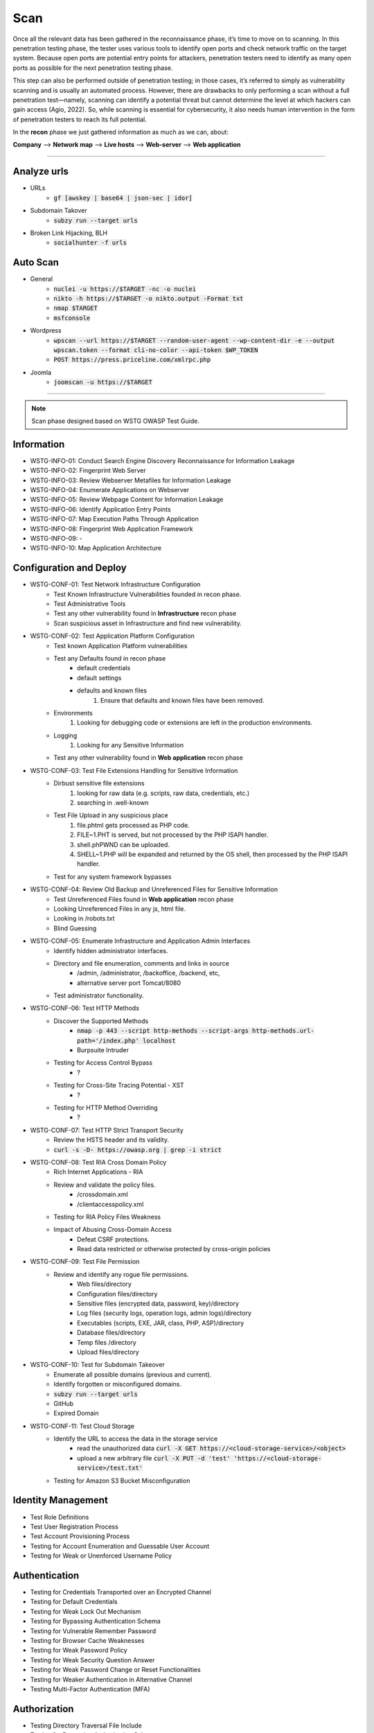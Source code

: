 =====
Scan
=====

Once all the relevant data has been gathered in the reconnaissance phase, 
it’s time to move on to scanning. In this penetration testing phase, 
the tester uses various tools to identify open ports and check network 
traffic on the target system. Because open ports are potential entry points for attackers, 
penetration testers need to identify as many open ports as possible for the next penetration testing phase.

This step can also be performed outside of penetration testing; in those cases, 
it’s referred to simply as vulnerability scanning and is usually an automated process. 
However, there are drawbacks to only performing a scan without a full penetration test—namely, 
scanning can identify a potential threat but cannot determine the level at which 
hackers can gain access (Agio, 2022). So, while scanning is essential for cybersecurity, 
it also needs human intervention in the form of penetration testers to reach its full potential. 

In the **recon** phase we just gathered information as much as we can, about:

**Company** --> **Network map** --> **Live hosts** --> **Web-server** --> **Web application**

-----

Analyze urls
=================
- URLs
    - :code:`gf [awskey | base64 | json-sec | idor]`
- Subdomain Takover
    - :code:`subzy run --target urls`
- Broken Link Hijacking, BLH
    - :code:`socialhunter -f urls`

Auto Scan
=================
- General
    - :code:`nuclei -u https://$TARGET  -nc -o nuclei`
    - :code:`nikto -h https://$TARGET -o nikto.output -Format txt`
    - :code:`nmap $TARGET`
    - :code:`msfconsole`
- Wordpress
    - :code:`wpscan --url https://$TARGET --random-user-agent --wp-content-dir -e --output wpscan.token --format cli-no-color --api-token $WP_TOKEN`
    - :code:`POST https://press.priceline.com/xmlrpc.php`
- Joomla
    - :code:`joomscan -u https://$TARGET`

-----

.. note::
    Scan phase designed based on WSTG OWASP Test Guide.

**Information**
=================

* WSTG-INFO-01: Conduct Search Engine Discovery Reconnaissance for Information Leakage
* WSTG-INFO-02: Fingerprint Web Server
* WSTG-INFO-03: Review Webserver Metafiles for Information Leakage
* WSTG-INFO-04: Enumerate Applications on Webserver
* WSTG-INFO-05: Review Webpage Content for Information Leakage
* WSTG-INFO-06: Identify Application Entry Points
* WSTG-INFO-07: Map Execution Paths Through Application
* WSTG-INFO-08: Fingerprint Web Application Framework
* WSTG-INFO-09: -
* WSTG-INFO-10: Map Application Architecture


**Configuration and Deploy**
=============================

* WSTG-CONF-01: Test Network Infrastructure Configuration
    - Test Known Infrastructure Vulnerabilities founded in recon phase.
    - Test Administrative Tools
    - Test any other vulnerability found in **Infrastructure** recon phase
    - Scan suspicious asset in Infrastructure and find new vulnerability.

* WSTG-CONF-02: Test Application Platform Configuration
    - Test known Application Platform vulnerabilities
    - Test any Defaults found in recon phase        
        - default credentials
        - default settings
        - defaults and known files
            1. Ensure that defaults and known files have been removed.
    - Environments
        1. Looking for debugging code or extensions are left in the production environments.
    - Logging
        1. Looking for any Sensitive Information
    - Test any other vulnerability found in **Web application** recon phase

* WSTG-CONF-03: Test File Extensions Handling for Sensitive Information
    - Dirbust sensitive file extensions
        1. looking for raw data (e.g. scripts, raw data, credentials, etc.)
        2. searching in .well-known
    - Test File Upload in any suspicious place
        1. file.phtml gets processed as PHP code.
        2. FILE~1.PHT is served, but not processed by the PHP ISAPI handler.
        3. shell.phPWND can be uploaded.
        4. SHELL~1.PHP will be expanded and returned by the OS shell, then processed by the PHP ISAPI handler.
    - Test for any system framework bypasses

* WSTG-CONF-04: Review Old Backup and Unreferenced Files for Sensitive Information
    - Test Unreferenced Files found in **Web application** recon phase
    - Looking Unreferenced Files in any js, html file.
    - Looking in /robots.txt
    - Blind Guessing

* WSTG-CONF-05: Enumerate Infrastructure and Application Admin Interfaces
    - Identify hidden administrator interfaces.    
    - Directory and file enumeration, comments and links in source 
        - /admin, /administrator, /backoffice, /backend, etc, 
        - alternative server port Tomcat/8080
    - Test administrator functionality.

* WSTG-CONF-06: Test HTTP Methods
    - Discover the Supported Methods
        - :code:`nmap -p 443 --script http-methods --script-args http-methods.url-path='/index.php' localhost`
        - Burpsuite Intruder
    - Testing for Access Control Bypass
        - ?
    - Testing for Cross-Site Tracing Potential - XST
        - ?
    - Testing for HTTP Method Overriding
        - ?

* WSTG-CONF-07: Test HTTP Strict Transport Security
    - Review the HSTS header and its validity.
    - :code:`curl -s -D- https://owasp.org | grep -i strict`

* WSTG-CONF-08: Test RIA Cross Domain Policy
    - Rich Internet Applications - RIA
    - Review and validate the policy files.
        - /crossdomain.xml
        - /clientaccesspolicy.xml
    - Testing for RIA Policy Files Weakness
    - Impact of Abusing Cross-Domain Access
        - Defeat CSRF protections.
        - Read data restricted or otherwise protected by cross-origin policies

* WSTG-CONF-09: Test File Permission
    - Review and identify any rogue file permissions.
        - Web files/directory
        - Configuration files/directory
        - Sensitive files (encrypted data, password, key)/directory
        - Log files (security logs, operation logs, admin logs)/directory
        - Executables (scripts, EXE, JAR, class, PHP, ASP)/directory
        - Database files/directory
        - Temp files /directory
        - Upload files/directory

* WSTG-CONF-10: Test for Subdomain Takeover
    - Enumerate all possible domains (previous and current).
    - Identify forgotten or misconfigured domains.
    - :code:`subzy run --target urls`
    - GitHub
    - Expired Domain

* WSTG-CONF-11: Test Cloud Storage
    - Identify the URL to access the data in the storage service
        - read the unauthorized data :code:`curl -X GET https://<cloud-storage-service>/<object>`
        - upload a new arbitrary file :code:`curl -X PUT -d 'test' 'https://<cloud-storage-service>/test.txt'`
    - Testing for Amazon S3 Bucket Misconfiguration

**Identity Management**
=========================

* Test Role Definitions
* Test User Registration Process
* Test Account Provisioning Process
* Testing for Account Enumeration and Guessable User Account
* Testing for Weak or Unenforced Username Policy

**Authentication**
===================

* Testing for Credentials Transported over an Encrypted Channel
* Testing for Default Credentials
* Testing for Weak Lock Out Mechanism
* Testing for Bypassing Authentication Schema
* Testing for Vulnerable Remember Password
* Testing for Browser Cache Weaknesses
* Testing for Weak Password Policy
* Testing for Weak Security Question Answer
* Testing for Weak Password Change or Reset Functionalities
* Testing for Weaker Authentication in Alternative Channel
* Testing Multi-Factor Authentication (MFA)

**Authorization**
===================

* Testing Directory Traversal File Include
* Testing for Bypassing Authorization Schema
* Testing for Privilege Escalation
* Testing for Insecure Direct Object References
* Testing for OAuth Weaknesses

**Session**
===================

* Testing for Session Management Schema
* Testing for Cookies Attributes
* Testing for Session Fixation
* Testing for Exposed Session Variables
* Testing for Cross Site Request Forgery
* Testing for Logout Functionality
* Testing Session Timeout
* Testing for Session Puzzling
* Testing for Session Hijacking
* Testing JSON Web Tokens

**Data Validation**
===================

* Testing for Reflected Cross Site Scripting
* Testing for Stored Cross Site Scripting
* Testing for HTTP Verb Tampering
* Testing for HTTP Parameter Pollution
* Testing for SQL Injection
* Testing for LDAP Injection
* Testing for XML Injection
* Testing for SSI Injection
* Testing for XPath Injection
* Testing for IMAP SMTP Injection
* Testing for Code Injection
* Testing for Command Injection
* Testing for Format String Injection
* Testing for Incubated Vulnerability
* Testing for HTTP Splitting Smuggling
* Testing for HTTP Incoming Requests
* Testing for Host Header Injection
* Testing for Server-side Template Injection
* Testing for Server-Side Request Forgery
* Testing for Mass Assignment

**Error Handling**
===================

* Testing for Improper Error Handling
* Testing for Stack Traces

**Cryptography**
=================

* Testing for Weak Transport Layer Security
* Testing for Padding Oracle
* Testing for Sensitive Information Sent via Unencrypted Channels
* Testing for Weak Encryption

**Business Logic**
===================

* Test Business Logic Data Validation
* Test Ability to Forge Requests
* Test Integrity Checks
* Test for Process Timing
* Test Number of Times a Function Can Be Used Limits
* Testing for the Circumvention of Work Flows
* Test Defenses Against Application Misuse
* Test Upload of Unexpected File Types
* Test Upload of Malicious Files
* Test Payment Functionality

**Client Side**
===================

* Testing for DOM-Based Cross Site Scripting
* Testing for JavaScript Execution
* Testing for HTML Injection
* Testing for Client-side URL Redirect
* Testing for CSS Injection
* Testing for Client-side Resource Manipulation
* Testing Cross Origin Resource Sharing
* Testing for Cross Site Flashing
* Testing for Clickjacking
* Testing WebSockets
* Testing Web Messaging
* Testing Browser Storage
* Testing for Cross Site Script Inclusion
* Testing for Reverse Tabnabbing

